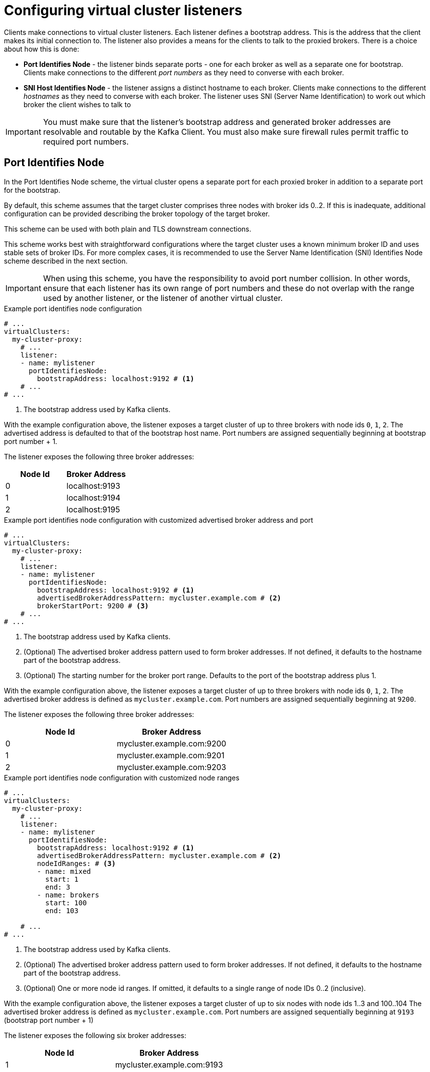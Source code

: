 [id='con-configuring-vc-listeners-{context}']
= Configuring virtual cluster listeners

[role="_abstract"]

Clients make connections to virtual cluster listeners. Each listener defines a bootstrap address.  This is the address
that the client makes its initial connection to. The listener also provides a means for the clients to talk to the
proxied brokers. There is a choice about how this is done:

* *Port Identifies Node* - the listener binds separate ports - one for each broker as well as a separate one for bootstrap.
  Clients make connections to the different _port numbers_ as they need to converse with each broker.
* *SNI Host Identifies Node* - the listener assigns a distinct hostname to each broker.
  Clients make connections to the different _hostnames_ as they need to converse with each broker.
  The listener uses SNI (Server Name Identification) to work out which broker the client wishes to talk to

IMPORTANT: You must make sure that the listener's bootstrap address and generated broker addresses are resolvable
           and routable by the Kafka Client.  You must also make sure firewall rules permit traffic to required port numbers.

== Port Identifies Node

In the Port Identifies Node scheme, the virtual cluster opens a separate port for each proxied broker in addition to
a separate port for the bootstrap.

By default, this scheme assumes that the target cluster comprises three nodes with broker ids 0..2.  If this is
inadequate, additional configuration can be provided describing the broker topology of the target broker.

This scheme can be used with both plain and TLS downstream connections.

This scheme works best with straightforward configurations where the target cluster uses a known minimum broker ID and
uses stable sets of broker IDs.  For more complex cases, it is recommended to use the Server Name Identification (SNI)
Identifies Node scheme described in the next section.

IMPORTANT: When using this scheme, you have the responsibility to avoid port number collision.  In other words, ensure
that each listener has its own range of port numbers and these do not overlap with the range used by another listener, or
the listener of another virtual cluster.

[id='con-configuring-vc-listeners-port-identifies-node-{context}']
.Example port identifies node configuration

[source,yaml]
----
# ...
virtualClusters:
  my-cluster-proxy:
    # ...
    listener:
    - name: mylistener
      portIdentifiesNode:
        bootstrapAddress: localhost:9192 # <1>
    # ...
# ...
----
<1> The bootstrap address used by Kafka clients.

With the example configuration above, the listener exposes a target cluster of up to three brokers with
node ids `0`, `1`, `2`.   The advertised address is defaulted to that of the bootstrap host name.  Port
numbers are assigned sequentially beginning at bootstrap port number + 1.

The listener exposes the following three broker addresses:

|===
|Node Id|Broker Address

|0
|localhost:9193

|1
|localhost:9194

|2
|localhost:9195
|===

.Example port identifies node configuration with customized advertised broker address and port

[source,yaml]
----
# ...
virtualClusters:
  my-cluster-proxy:
    # ...
    listener:
    - name: mylistener
      portIdentifiesNode:
        bootstrapAddress: localhost:9192 # <1>
        advertisedBrokerAddressPattern: mycluster.example.com # <2>
        brokerStartPort: 9200 # <3>
    # ...
# ...
----
<1> The bootstrap address used by Kafka clients.
<2> (Optional) The advertised broker address pattern used to form broker addresses. If not defined, it defaults to the hostname part of the bootstrap address.
<3> (Optional) The starting number for the broker port range. Defaults to the port of the bootstrap address plus 1.

With the example configuration above, the listener exposes a target cluster of up to three brokers with
node ids `0`, `1`, `2`.   The advertised broker address is defined as `mycluster.example.com`.  Port
numbers are assigned sequentially beginning at `9200`.

The listener exposes the following three broker addresses:

|===
|Node Id|Broker Address

|0
|mycluster.example.com:9200

|1
|mycluster.example.com:9201

|2
|mycluster.example.com:9203
|===

.Example port identifies node configuration with customized node ranges

[source,yaml]
----
# ...
virtualClusters:
  my-cluster-proxy:
    # ...
    listener:
    - name: mylistener
      portIdentifiesNode:
        bootstrapAddress: localhost:9192 # <1>
        advertisedBrokerAddressPattern: mycluster.example.com # <2>
        nodeIdRanges: # <3>
        - name: mixed
          start: 1
          end: 3
        - name: brokers
          start: 100
          end: 103

    # ...
# ...
----
<1> The bootstrap address used by Kafka clients.
<2> (Optional) The advertised broker address pattern used to form broker addresses. If not defined, it defaults to the hostname part of the bootstrap address.
<3> (Optional) One or more node id ranges.  If omitted, it defaults to a single range of node IDs 0..2 (inclusive).

With the example configuration above, the listener exposes a target cluster of up to six nodes with
node ids 1..3 and 100..104   The advertised broker address is defined as `mycluster.example.com`.  Port
numbers are assigned sequentially beginning at `9193` (bootstrap port number + 1)

The listener exposes the following six broker addresses:

|===
|Node Id|Broker Address

|1
|mycluster.example.com:9193

|2
|mycluster.example.com:9194

|3
|mycluster.example.com:9195

|100
|mycluster.example.com:9196

|101
|mycluster.example.com:9197

|101
|mycluster.example.com:9198

|===

Finally, the `advertisedBrokerAddressPattern` configuration parameter accepts the `$(nodeId)` replacement token, which is optional.
If included, `$(nodeId)` is replaced by the broker's https://kafka.apache.org/documentation/#brokerconfigs_node.id[`node.id`] (or https://kafka.apache.org/documentation/#brokerconfigs_broker.id[`broker.id`]) in the target cluster.

[id='con-configuring-vc-listeners-snihost-identifies-node-{context}']

== Server Name Identification (SNI) Host Identifies Node

In the SNI Host Identifies Node scheme, unique broker host names are used to where to route the traffic.
As this scheme relies on SNI, which is a TLS extension, TLS connections are required. It cannot be used with plain text connections.

In this scheme, you may share the port across many virtual cluster listeners, or you can define a separate port
per virtual cluster listener.  You cannot use a port which is used by a virtual cluster listener using
the Port Identifies Node scheme.

IMPORTANT: When using this scheme, you have the responsibility to make sure that DNS for bootstrap and brokers resolve
to an IP address that is routed to the Proxy. Wildcard DNS is one way to achieve this.

.Example SNI Host Identifies Node configuration
[source,yaml]
----
# ...
virtualClusters:
  my-cluster-proxy:
    # ...
    listeners:
    - name: mylistener
      sniHostIdentifiesNode:
        bootstrapAddress: mycluster.example.com:9192 # <1>
        advertisedBrokerAddressPattern: mybroker-$(nodeId).mycluster.example.com <2>
      tls:
         key: ... <3>
    # ...
# ...
----
<1> The bootstrap address used by Kafka clients.
<2> The advertised broker address pattern used to form broker addresses. It must include the placeholder $(nodeId) which
    will be substituted for the node id.
<3> TLS configuration.

With the example configuration above, the listener accepts traffic on port 9192. Any TLS connections arriving with
the SNI of `mycluster.example.com` will be routed as boostrap.  Any connections arriving with SNI matching
`mybroker-$(nodeId).mycluster.example.com` will be routed to the upstream broker with the same node id.
It exposes a target cluster with any number of brokers.

The listener exposes the following broker addresses like this:

|===
|Node Id|Broker Address

|0
|mybroker-0.mycluster.example.com:9192

|...
|...

|_n_
|mybroker-_n_.mycluster.example.com:9192

|===


.Example SNI routing address provider configuration with customized advertised port
[source,yaml]
----
# ...
virtualClusters:
  my-cluster-proxy:
    # ...
    listeners:
    - name: mylistener
      sniHostIdentifiesNode:
        bootstrapAddress: mycluster.example.com:9192 # <1>
        advertisedBrokerAddressPattern: mybroker-$(nodeId).mycluster.example.com:443 <2>
      tls:
         key: ... <3>
    # ...
# ...
----
<1> The bootstrap address used by Kafka clients.
<2> The advertised broker address pattern and port number used to form broker addresses. It must include the placeholder $(node)
    which will be substituted for the node id.
<3> TLS configuration.

This configuration instructs Kroxylicious to listen on port 9192, but advertise brokers of this virtual cluster as
being available on port 443.  A use-case for this feature is where a network intermediary (such as another proxy or
load balancer) is port forwarding.

The listener exposes the following broker addresses like this:

|===
|Node Id|Broker Address

|0
|mybroker-0.mycluster.example.com:443

|...
|...

|_n_
|mybroker-_n_.mycluster.example.com:443

|===

NOTE: Single port operation may have cost advantages when using load balancers of public clouds, as it allows
a single cloud provider load balancer to be shared across all virtual clusters.
